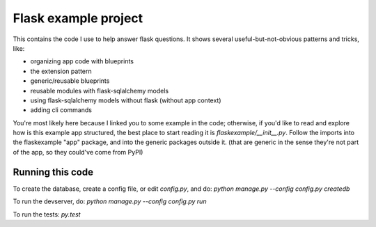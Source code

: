 Flask example project
=====================

This contains the code I use to help answer flask questions. It shows several
useful-but-not-obvious patterns and tricks, like:

* organizing app code with blueprints
* the extension pattern
* generic/reusable blueprints
* reusable modules with flask-sqlalchemy models
* using flask-sqlalchemy models without flask (without app context)
* adding cli commands


You're most likely here because I linked you to some example in the code;
otherwise, if you'd like to read and explore how is this example app structured,
the best place to start reading it is `flaskexample/__init__.py`.
Follow the imports into the flaskexample "app" package, and into the generic
packages outside it. (that are generic in the sense they're not part of the app,
so they could've come from PyPI)


Running this code
-----------------

To create the database, create a config file, or edit `config.py`, and do:
`python manage.py --config config.py createdb`

To run the devserver, do:
`python manage.py --config config.py run`

To run the tests:
`py.test`
